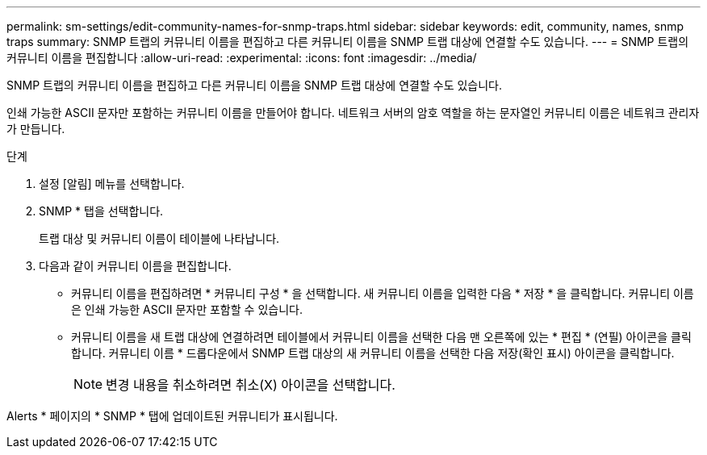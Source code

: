 ---
permalink: sm-settings/edit-community-names-for-snmp-traps.html 
sidebar: sidebar 
keywords: edit, community, names, snmp traps 
summary: SNMP 트랩의 커뮤니티 이름을 편집하고 다른 커뮤니티 이름을 SNMP 트랩 대상에 연결할 수도 있습니다. 
---
= SNMP 트랩의 커뮤니티 이름을 편집합니다
:allow-uri-read: 
:experimental: 
:icons: font
:imagesdir: ../media/


[role="lead"]
SNMP 트랩의 커뮤니티 이름을 편집하고 다른 커뮤니티 이름을 SNMP 트랩 대상에 연결할 수도 있습니다.

인쇄 가능한 ASCII 문자만 포함하는 커뮤니티 이름을 만들어야 합니다. 네트워크 서버의 암호 역할을 하는 문자열인 커뮤니티 이름은 네트워크 관리자가 만듭니다.

.단계
. 설정 [알림] 메뉴를 선택합니다.
. SNMP * 탭을 선택합니다.
+
트랩 대상 및 커뮤니티 이름이 테이블에 나타납니다.

. 다음과 같이 커뮤니티 이름을 편집합니다.
+
** 커뮤니티 이름을 편집하려면 * 커뮤니티 구성 * 을 선택합니다. 새 커뮤니티 이름을 입력한 다음 * 저장 * 을 클릭합니다. 커뮤니티 이름은 인쇄 가능한 ASCII 문자만 포함할 수 있습니다.
** 커뮤니티 이름을 새 트랩 대상에 연결하려면 테이블에서 커뮤니티 이름을 선택한 다음 맨 오른쪽에 있는 * 편집 * (연필) 아이콘을 클릭합니다. 커뮤니티 이름 * 드롭다운에서 SNMP 트랩 대상의 새 커뮤니티 이름을 선택한 다음 저장(확인 표시) 아이콘을 클릭합니다.
+
[NOTE]
====
변경 내용을 취소하려면 취소(X) 아이콘을 선택합니다.

====




Alerts * 페이지의 * SNMP * 탭에 업데이트된 커뮤니티가 표시됩니다.
